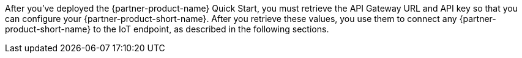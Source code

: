 After you've deployed the {partner-product-name} Quick Start, you must retrieve the API Gateway URL and API key so that you can configure your {partner-product-short-name}. After you retrieve these values, you use them to connect any {partner-product-short-name} to the IoT endpoint, as described in the following sections.
